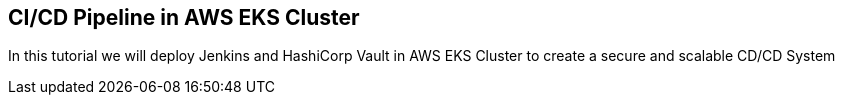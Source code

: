 == CI/CD Pipeline in AWS EKS Cluster

In this tutorial we will deploy Jenkins and HashiCorp Vault in AWS EKS Cluster to create a secure and scalable CD/CD System 
